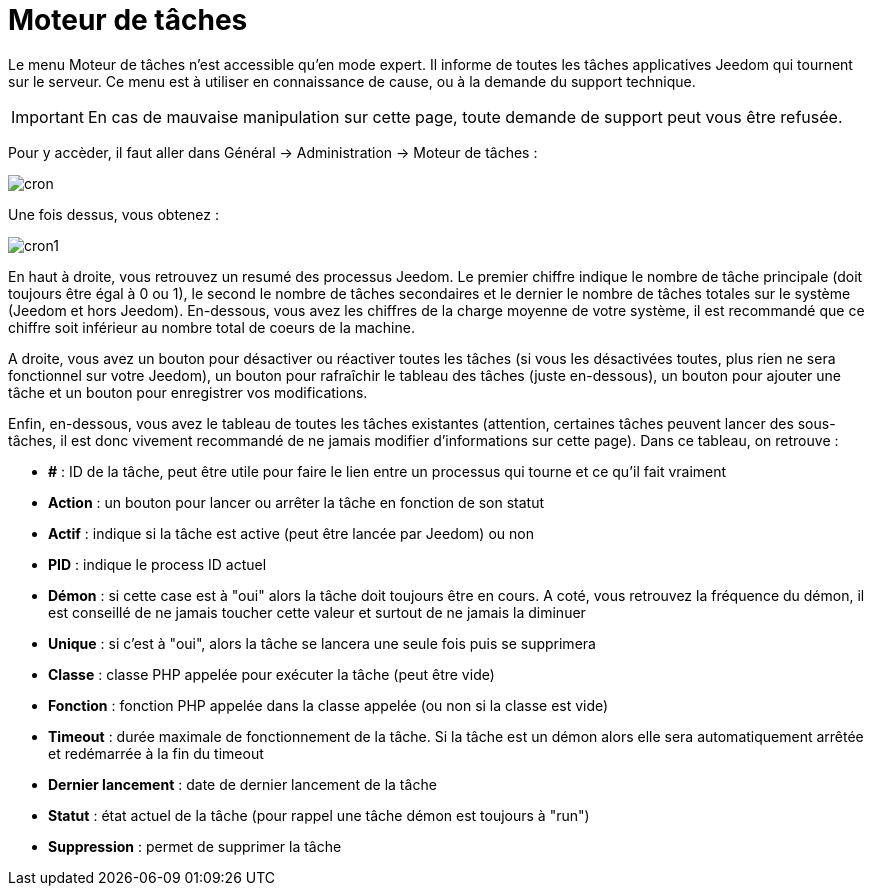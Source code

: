 = Moteur de tâches

Le menu Moteur de tâches n'est accessible qu'en mode expert. Il informe de toutes les tâches applicatives Jeedom qui tournent sur le serveur. Ce menu est à utiliser en connaissance de cause, ou à la demande du support technique.

[IMPORTANT]
En cas de mauvaise manipulation sur cette page, toute demande de support peut vous être refusée.

Pour y accèder, il faut aller dans Général -> Administration -> Moteur de tâches : 

image::../images/cron.JPG[]

Une fois dessus, vous obtenez :

image::../images/cron1.JPG[]

En haut à droite, vous retrouvez un resumé des processus Jeedom. Le premier chiffre indique le nombre de tâche principale (doit toujours être égal à 0 ou 1), le second le nombre de tâches secondaires et le dernier le nombre de tâches totales sur le système (Jeedom et hors Jeedom).
En-dessous, vous avez les chiffres de la charge moyenne de votre système, il est recommandé que ce chiffre soit inférieur au nombre total de coeurs de la machine.

A droite, vous avez un bouton pour désactiver ou réactiver toutes les tâches (si vous les désactivées toutes, plus rien ne sera fonctionnel sur votre Jeedom), un bouton pour rafraîchir le tableau des tâches (juste en-dessous), un bouton pour ajouter une tâche et un bouton pour enregistrer vos modifications.

Enfin, en-dessous, vous avez le tableau de toutes les tâches existantes (attention, certaines tâches peuvent lancer des sous-tâches, il est donc vivement recommandé de ne jamais modifier d'informations sur cette page). Dans ce tableau, on retrouve : 

* *#* : ID de la tâche, peut être utile pour faire le lien entre un processus qui tourne et ce qu'il fait vraiment
* *Action* : un bouton pour lancer ou arrêter la tâche en fonction de son statut
* *Actif* : indique si la tâche est active (peut être lancée par Jeedom) ou non
* *PID* : indique le process ID actuel
* *Démon* : si cette case est à "oui" alors la tâche doit toujours être en cours. A coté, vous retrouvez la fréquence du démon, il est conseillé de ne jamais toucher cette valeur et surtout de ne jamais la diminuer
* *Unique* : si c'est à "oui", alors la tâche se lancera une seule fois puis se supprimera
* *Classe* : classe PHP appelée pour exécuter la tâche (peut être vide)
* *Fonction* : fonction  PHP appelée dans la classe appelée (ou non si la classe est vide) 
* *Timeout* : durée maximale de fonctionnement de la tâche. Si la tâche est un démon alors elle sera automatiquement arrêtée et redémarrée à la fin du timeout
* *Dernier lancement* : date de dernier lancement de la tâche
* *Statut* : état actuel de la tâche (pour rappel une tâche démon est toujours à "run")
* *Suppression* : permet de supprimer la tâche